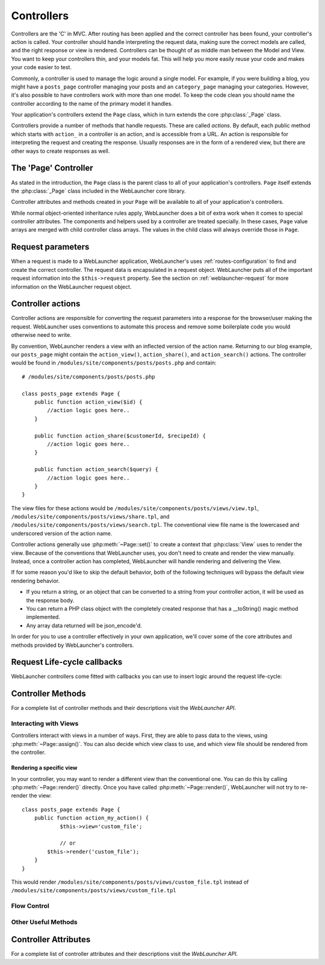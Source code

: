Controllers
###########

Controllers are the 'C' in MVC. After routing has been applied and the correct
controller has been found, your controller's action is called. Your controller
should handle interpreting the request data, making sure the correct models
are called, and the right response or view is rendered. Controllers can be
thought of as middle man between the Model and View. You want to keep your
controllers thin, and your models fat. This will help you more easily reuse
your code and makes your code easier to test.

Commonly, a controller is used to manage the logic around a single model. For
example, if you were building a blog, you might have a
``posts_page`` controller managing your posts and an ``category_page`` managing your
categories. However, it's also possible to have controllers work with more than
one model. To keep the code clean you should name the controller according to the name 
of the primary model it handles.

Your application's controllers extend the ``Page`` class, which in turn
extends the core :php:class:`_Page` class.

Controllers provide a number of methods that handle requests. These are called
*actions*. By default, each public method which starts with ``action_`` in
a controller is an action, and is accessible from a URL. An action is responsible
for interpreting the request and creating the response. Usually responses are
in the form of a rendered view, but there are other ways to create responses as
well.

The 'Page' Controller
=====================

As stated in the introduction, the ``Page`` class is the
parent class to all of your application's controllers.
``Page`` itself extends the :php:class:`_Page` class included in the
WebLauncher core library. 

Controller attributes and methods created in your ``Page``
will be available to all of your application's controllers.

While normal object-oriented inheritance rules apply, WebLauncher
does a bit of extra work when it comes to special controller
attributes. The components and helpers used by a
controller are treated specially. In these cases, ``Page``
value arrays are merged with child controller class arrays. The values in the
child class will always override those in ``Page``.

Request parameters
==================

When a request is made to a WebLauncher application, WebLauncher's uses :ref:`routes-configuration` to find and
create the correct controller. The request data is encapsulated in a request
object. WebLauncher puts all of the important request information into the
``$this->request`` property. See the section on
:ref:`weblauncher-request` for more information on the WebLauncher request object.

Controller actions
==================

Controller actions are responsible for converting the request parameters into a
response for the browser/user making the request. WebLauncher uses conventions to
automate this process and remove some boilerplate code you would otherwise need
to write.

By convention, WebLauncher renders a view with an inflected version of the action
name. Returning to our blog example, our ``posts_page`` might contain the
``action_view()``, ``action_share()``, and ``action_search()`` actions. The controller would be found
in ``/modules/site/components/posts/posts.php`` and contain::

        # /modules/site/components/posts/posts.php

        class posts_page extends Page {
            public function action_view($id) {
                //action logic goes here..
            }

            public function action_share($customerId, $recipeId) {
                //action logic goes here..
            }

            public function action_search($query) {
                //action logic goes here..
            }
        }

The view files for these actions would be ``/modules/site/components/posts/views/view.tpl``,
``/modules/site/components/posts/views/share.tpl``, and ``/modules/site/components/posts/views/search.tpl``. The
conventional view file name is the lowercased and underscored version of the
action name.

Controller actions generally use :php:meth:`~Page::set()` to create a
context that :php:class:`View` uses to render the view. Because of the
conventions that WebLauncher uses, you don't need to create and render the view
manually. Instead, once a controller action has completed, WebLauncher will handle
rendering and delivering the View.

If for some reason you'd like to skip the default behavior, both of the
following techniques will bypass the default view rendering behavior.

* If you return a string, or an object that can be converted to a string from
  your controller action, it will be used as the response body.
* You can return a PHP class object with the completely created
  response that has a __toString() magic method implemented.
* Any array data returned will be json_encode'd.

In order for you to use a controller effectively in your own application, we'll
cover some of the core attributes and methods provided by WebLauncher's controllers.

.. _controller-life-cycle:

Request Life-cycle callbacks
============================

.. php:class:: Controller

WebLauncher controllers come fitted with callbacks you can use to
insert logic around the request life-cycle:

.. php:method:: on_init()

    This function is executed before every action in the controller.
    It's a handy place to check for an active session or inspect user
    permissions.

    .. note::

        The on_init() method will be called for missing actions,
        and scaffolded actions.

.. php:method:: on_load()

    Called after controller action logic, but before the view is
    rendered. This callback is not used often, but may be needed if you
    are calling :php:meth:`~Page::render()` manually before the end of a given action.

.. php:method:: index()

    This function is executed when an action is not provided in the request.

.. _controller-methods:

Controller Methods
==================

For a complete list of controller methods and their descriptions
visit the `WebLauncher API`.

Interacting with Views
----------------------

Controllers interact with views in a number of ways. First, they
are able to pass data to the views, using :php:meth:`~Page::assign()`. You can also
decide which view class to use, and which view file should be
rendered from the controller.

.. php:method:: assign(string $var, mixed $value)

    The :php:meth:`~Controller::assign()` method is the main way to send data from your
    controller to your view. Once you've used :php:meth:`~Page::assign()`, the variable
    can be accessed in your view::

        // First you pass data from the controller:

        $this->assign('color', 'pink');

        // Then, in the view, you can utilize the data:
        ?>

        You have selected <?php echo $color; ?> icing for the cake.

    The :php:meth:`~Controller::assign()` method also takes an associative array as its first
    parameter. This can often be a quick way to assign a set of
    information to the view::

        $data = array(
            'color' => 'pink',
            'type' => 'sugar',
            'base_price' => 23.95
        );

        // make $color, $type, and $base_price
        // available to the view:

        $this->assign($data);

Rendering a specific view
~~~~~~~~~~~~~~~~~~~~~~~~~

In your controller, you may want to render a different view than
the conventional one. You can do this by calling
:php:meth:`~Page::render()` directly. Once you have called :php:meth:`~Page::render()`, WebLauncher
will not try to re-render the view::

    class posts_page extends Page {
        public function action_my_action() {
        	$this->view='custom_file';
        
        	// or
            $this->render('custom_file');
        }
    }

This would render ``/modules/site/components/posts/views/custom_file.tpl`` instead of
``/modules/site/components/posts/views/custom_file.tpl``

Flow Control
------------

.. php:method:: redirect(mixed $url, integer $status, boolean $exit)

    The flow control method you'll use most often is :php:meth:`~Page::redirect()`.
    This method takes its first parameter in the form of a
    WebLauncher-relative URL. When a user has successfully placed an order,
    you might wish to redirect them to a receipt screen.::

        public function action_place_order() {
            // Logic for finalizing order goes here
            if ($success) {
                return $this->redirect(
                    $this->paths['root_module']
                );
            }
        }

    You can also use a relative or absolute URL as the $url argument::

        $this->redirect('/orders/thanks');
        $this->redirect('http://www.example.com');

    The second parameter of :php:meth:`~Page::redirect()` allows you to define an HTTP
    status code to accompany the redirect. You may want to use 301
    (moved permanently) or 303 (see other), depending on the nature of
    the redirect.

    The method will issue an ``exit()`` after the redirect unless you
    set the third parameter to ``false``.

    If you need to redirect to the referer page you can use::

        $this->redirect($this->referer());

Other Useful Methods
--------------------

.. php:method:: add_message(string $type='success', string $message)

    This method saves the message into the session for it to be displayed at the render time. 

.. php:method:: referer()

    Returns the referring URL for the current request. Parameter
    ``$default`` can be used to supply a default URL to use if
    HTTP\_REFERER cannot be read from headers. So, instead of doing
    this::

        class users_page extends Page {
            public function action_delete($id) {
                // delete code goes here, and then...
                if ($this->referer() != '/') {
                    return $this->redirect($this->referer());
                }
                return $this->redirect($this->paths['current']);
            }
        }

.. php:method:: validate(string $form_id)

   Use this method to check the validity of a form id ($form_id). Although most of the forms are automatically checked by
   the internal form validation system sometimes is better to check twice.

.. php:method:: add_validator(string $form_id, string $field_name, string $rule, string $message)

   This method adds a form validator to a given field in a form. Checkout the ``form validation page``.

.. php:method:: mail(string $template, mixed $params=array())

   Send e-mail using EmailManager. Checkout ``sending an e-mail page``.


Controller Attributes
=====================

For a complete list of controller attributes and their descriptions
visit the `WebLauncher API`.

.. php:attr:: title

    Page title

.. php:attr:: view
	
	The view to be used for the current action.
	
.. php:attr:: system
	
	Direct access to System class for helper methods and attributes.
	
.. php:attr:: models

	Direct access to System::models for accesing the models.
	
.. php:attr:: paths

	Direct access to System::paths for using generated URL/Directories paths.
	
.. php:attr:: db

	Direct access to the current DbManager object for executing DB queries.
	
.. php:attr:: user

	Direct access to the current signed in user data as array.
	
.. php:attr:: session
	
	Direct access to the session array. You can also use $_SESSION variable.
	
.. php:attr:: forms

	Direct access to System::forms FormsManager object.
	
.. php:attr:: parent

	Access to the parent component controller class.
	
.. php:attr:: subpage
	
	Access to the child component requested.